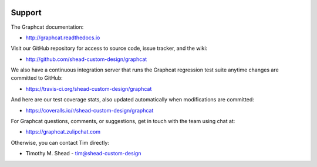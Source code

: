 .. image:: ../artwork/logo.png
  :width: 200px
  :align: right

Support
=======

The Graphcat documentation:

* http://graphcat.readthedocs.io

Visit our GitHub repository for access to source code, issue tracker, and the wiki:

* http://github.com/shead-custom-design/graphcat

We also have a continuous integration server that runs the Graphcat regression test
suite anytime changes are committed to GitHub:

* https://travis-ci.org/shead-custom-design/graphcat

And here are our test coverage stats, also updated automatically when modifications are committed:

* https://coveralls.io/r/shead-custom-design/graphcat

For Graphcat questions, comments, or suggestions, get in touch with the team using chat at:

* https://graphcat.zulipchat.com

Otherwise, you can contact Tim directly:

* Timothy M. Shead - `tim@shead-custom-design <mailto:tim@shead-custom-design?subject=Graphcat>`_
